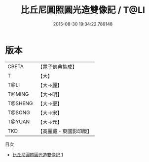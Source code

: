 #+TITLE: 比丘尼圓照圓光造雙像記 / T@LI

#+DATE: 2015-08-30 19:34:22.789148
* 版本
 |     CBETA|【電子佛典集成】|
 |         T|【大】     |
 |      T@LI|【大→麗】   |
 |    T@MING|【大→明】   |
 |   T@SHENG|【大→聖】   |
 |    T@SONG|【大→宋】   |
 |    T@YUAN|【大→元】   |
 |       TKD|【高麗藏・東國影印版】|
目次
 - [[file:KR6b0039_001.txt][比丘尼圓照圓光造雙像記 1]]
